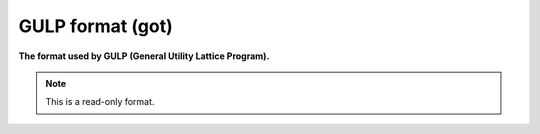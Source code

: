 .. _GULP_format:

GULP format (got)
=================

**The format used by GULP (General Utility Lattice Program).**




.. note:: This is a read-only format.

